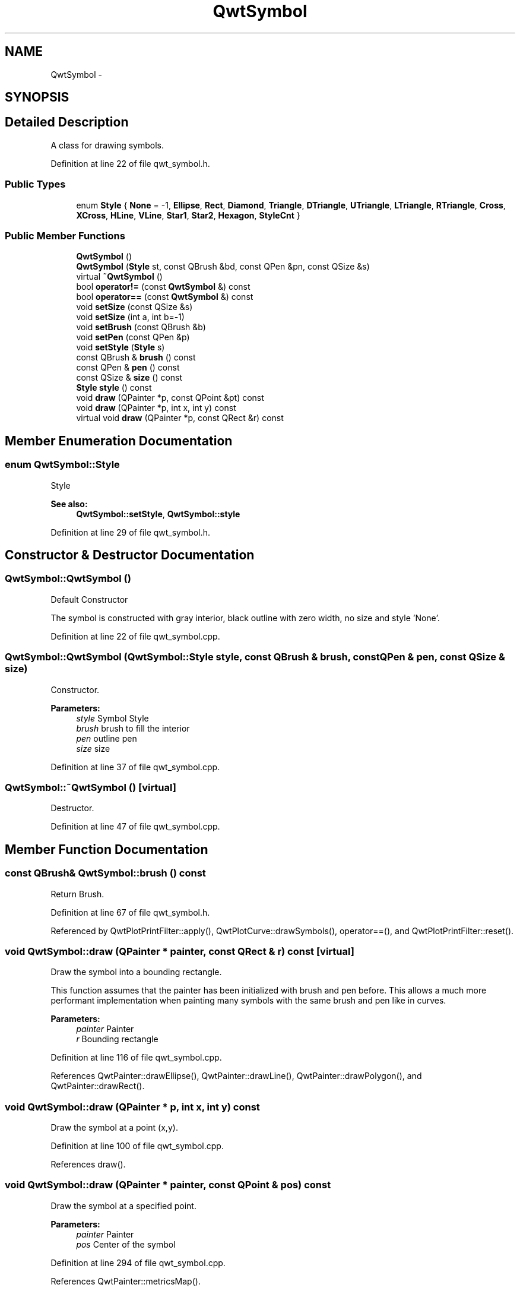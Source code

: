 .TH "QwtSymbol" 3 "17 Sep 2006" "Version 5.0.0-rc0" "Qwt User's Guide" \" -*- nroff -*-
.ad l
.nh
.SH NAME
QwtSymbol \- 
.SH SYNOPSIS
.br
.PP
.SH "Detailed Description"
.PP 
A class for drawing symbols. 
.PP
Definition at line 22 of file qwt_symbol.h.
.SS "Public Types"

.in +1c
.ti -1c
.RI "enum \fBStyle\fP { \fBNone\fP =  -1, \fBEllipse\fP, \fBRect\fP, \fBDiamond\fP, \fBTriangle\fP, \fBDTriangle\fP, \fBUTriangle\fP, \fBLTriangle\fP, \fBRTriangle\fP, \fBCross\fP, \fBXCross\fP, \fBHLine\fP, \fBVLine\fP, \fBStar1\fP, \fBStar2\fP, \fBHexagon\fP, \fBStyleCnt\fP }"
.br
.in -1c
.SS "Public Member Functions"

.in +1c
.ti -1c
.RI "\fBQwtSymbol\fP ()"
.br
.ti -1c
.RI "\fBQwtSymbol\fP (\fBStyle\fP st, const QBrush &bd, const QPen &pn, const QSize &s)"
.br
.ti -1c
.RI "virtual \fB~QwtSymbol\fP ()"
.br
.ti -1c
.RI "bool \fBoperator!=\fP (const \fBQwtSymbol\fP &) const "
.br
.ti -1c
.RI "bool \fBoperator==\fP (const \fBQwtSymbol\fP &) const "
.br
.ti -1c
.RI "void \fBsetSize\fP (const QSize &s)"
.br
.ti -1c
.RI "void \fBsetSize\fP (int a, int b=-1)"
.br
.ti -1c
.RI "void \fBsetBrush\fP (const QBrush &b)"
.br
.ti -1c
.RI "void \fBsetPen\fP (const QPen &p)"
.br
.ti -1c
.RI "void \fBsetStyle\fP (\fBStyle\fP s)"
.br
.ti -1c
.RI "const QBrush & \fBbrush\fP () const "
.br
.ti -1c
.RI "const QPen & \fBpen\fP () const "
.br
.ti -1c
.RI "const QSize & \fBsize\fP () const "
.br
.ti -1c
.RI "\fBStyle\fP \fBstyle\fP () const "
.br
.ti -1c
.RI "void \fBdraw\fP (QPainter *p, const QPoint &pt) const "
.br
.ti -1c
.RI "void \fBdraw\fP (QPainter *p, int x, int y) const "
.br
.ti -1c
.RI "virtual void \fBdraw\fP (QPainter *p, const QRect &r) const "
.br
.in -1c
.SH "Member Enumeration Documentation"
.PP 
.SS "enum \fBQwtSymbol::Style\fP"
.PP
Style 
.PP
\fBSee also:\fP
.RS 4
\fBQwtSymbol::setStyle\fP, \fBQwtSymbol::style\fP
.RE
.PP

.PP
Definition at line 29 of file qwt_symbol.h.
.SH "Constructor & Destructor Documentation"
.PP 
.SS "QwtSymbol::QwtSymbol ()"
.PP
Default Constructor
.PP
The symbol is constructed with gray interior, black outline with zero width, no size and style 'None'.
.PP
Definition at line 22 of file qwt_symbol.cpp.
.SS "QwtSymbol::QwtSymbol (\fBQwtSymbol::Style\fP style, const QBrush & brush, const QPen & pen, const QSize & size)"
.PP
Constructor. 
.PP
\fBParameters:\fP
.RS 4
\fIstyle\fP Symbol Style 
.br
\fIbrush\fP brush to fill the interior 
.br
\fIpen\fP outline pen 
.br
\fIsize\fP size
.RE
.PP

.PP
Definition at line 37 of file qwt_symbol.cpp.
.SS "QwtSymbol::~QwtSymbol ()\fC [virtual]\fP"
.PP
Destructor. 
.PP
Definition at line 47 of file qwt_symbol.cpp.
.SH "Member Function Documentation"
.PP 
.SS "const QBrush& QwtSymbol::brush () const"
.PP
Return Brush. 
.PP
Definition at line 67 of file qwt_symbol.h.
.PP
Referenced by QwtPlotPrintFilter::apply(), QwtPlotCurve::drawSymbols(), operator==(), and QwtPlotPrintFilter::reset().
.SS "void QwtSymbol::draw (QPainter * painter, const QRect & r) const\fC [virtual]\fP"
.PP
Draw the symbol into a bounding rectangle. 
.PP
This function assumes that the painter has been initialized with brush and pen before. This allows a much more performant implementation when painting many symbols with the same brush and pen like in curves.
.PP
\fBParameters:\fP
.RS 4
\fIpainter\fP Painter 
.br
\fIr\fP Bounding rectangle
.RE
.PP

.PP
Definition at line 116 of file qwt_symbol.cpp.
.PP
References QwtPainter::drawEllipse(), QwtPainter::drawLine(), QwtPainter::drawPolygon(), and QwtPainter::drawRect().
.SS "void QwtSymbol::draw (QPainter * p, int x, int y) const"
.PP
Draw the symbol at a point (x,y). 
.PP
Definition at line 100 of file qwt_symbol.cpp.
.PP
References draw().
.SS "void QwtSymbol::draw (QPainter * painter, const QPoint & pos) const"
.PP
Draw the symbol at a specified point. 
.PP
\fBParameters:\fP
.RS 4
\fIpainter\fP Painter 
.br
\fIpos\fP Center of the symbol
.RE
.PP

.PP
Definition at line 294 of file qwt_symbol.cpp.
.PP
References QwtPainter::metricsMap().
.PP
Referenced by draw(), and QwtPlotCurve::drawSymbols().
.SS "bool QwtSymbol::operator!= (const \fBQwtSymbol\fP &) const"
.PP
!= operator 
.PP
Definition at line 342 of file qwt_symbol.cpp.
.SS "bool QwtSymbol::operator== (const \fBQwtSymbol\fP &) const"
.PP
== operator 
.PP
Definition at line 335 of file qwt_symbol.cpp.
.PP
References brush(), pen(), size(), and style().
.SS "const QPen& QwtSymbol::pen () const"
.PP
Return Pen. 
.PP
Definition at line 69 of file qwt_symbol.h.
.PP
Referenced by QwtPlotPrintFilter::apply(), QwtPlotCurve::drawSymbols(), operator==(), and QwtPlotPrintFilter::reset().
.SS "void QwtSymbol::setBrush (const QBrush & br)"
.PP
Assign a brush. 
.PP
The brush is used to draw the interior of the symbol. 
.PP
\fBParameters:\fP
.RS 4
\fIbr\fP brush
.RE
.PP

.PP
Definition at line 80 of file qwt_symbol.cpp.
.PP
Referenced by QwtPlotPrintFilter::apply(), and QwtPlotPrintFilter::reset().
.SS "void QwtSymbol::setPen (const QPen & pn)"
.PP
Assign a pen. 
.PP
The pen is used to draw the symbol's outline.
.PP
\fBParameters:\fP
.RS 4
\fIpn\fP pen
.RE
.PP

.PP
Definition at line 92 of file qwt_symbol.cpp.
.PP
Referenced by QwtPlotPrintFilter::apply(), and QwtPlotPrintFilter::reset().
.SS "void QwtSymbol::setSize (int w, int h = \fC-1\fP)"
.PP
Specify the symbol's size. 
.PP
If the 'h' parameter is left out or less than 0, and the 'w' parameter is greater than or equal to 0, the symbol size will be set to (w,w). 
.PP
\fBParameters:\fP
.RS 4
\fIw\fP width 
.br
\fIh\fP height (defaults to -1)
.RE
.PP

.PP
Definition at line 60 of file qwt_symbol.cpp.
.SS "void QwtSymbol::setSize (const QSize & s)"
.PP
Set the symbol's size. 
.PP
Definition at line 68 of file qwt_symbol.cpp.
.SS "void QwtSymbol::setStyle (\fBQwtSymbol::Style\fP s)"
.PP
Specify the symbol style. 
.PP
The following styles are defined:
.IP "\fBNone\fP" 1c
No Style. The symbol cannot be drawn. 
.IP "\fBEllipse\fP" 1c
Ellipse or circle 
.IP "\fBRect\fP" 1c
Rectangle 
.IP "\fBDiamond\fP" 1c
Diamond 
.IP "\fBTriangle\fP" 1c
Triangle pointing upwards 
.IP "\fBDTriangle\fP" 1c
Triangle pointing downwards 
.IP "\fBUTriangle\fP" 1c
Triangle pointing upwards 
.IP "\fBLTriangle\fP" 1c
Triangle pointing left 
.IP "\fBRTriangle\fP" 1c
Triangle pointing right 
.IP "\fBCross\fP" 1c
Cross (+) 
.IP "\fBXCross\fP" 1c
Diagonal cross (X) 
.IP "\fBHLine\fP" 1c
Horizontal line 
.IP "\fBVLine\fP" 1c
Vertical line 
.IP "\fBStar1\fP" 1c
X combined with + 
.IP "\fBStar2\fP" 1c
Six-pointed star 
.IP "\fBHexagon\fP" 1c
Hexagon
.PP
.PP
\fBParameters:\fP
.RS 4
\fIs\fP style
.RE
.PP

.PP
Definition at line 329 of file qwt_symbol.cpp.
.SS "const QSize& QwtSymbol::size () const"
.PP
Return Size. 
.PP
Definition at line 71 of file qwt_symbol.h.
.PP
Referenced by QwtPlotCurve::drawSymbols(), and operator==().
.SS "\fBStyle\fP QwtSymbol::style () const"
.PP
Return Style. 
.PP
Definition at line 73 of file qwt_symbol.h.
.PP
Referenced by operator==().

.SH "Author"
.PP 
Generated automatically by Doxygen for Qwt User's Guide from the source code.
